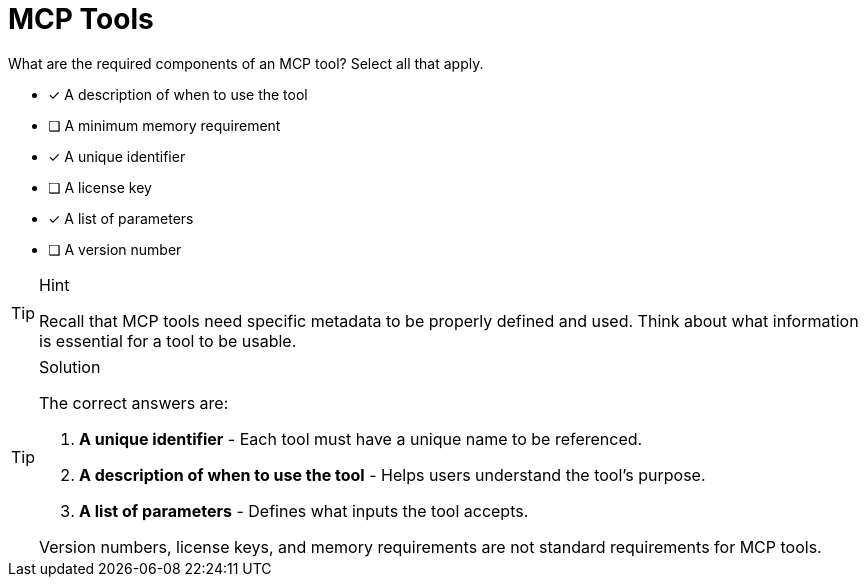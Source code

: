 [.question]
= MCP Tools

What are the required components of an MCP tool?
Select all that apply.

* [*] A description of when to use the tool
* [ ] A minimum memory requirement
* [*] A unique identifier
* [ ] A license key
* [*] A list of parameters
* [ ] A version number

[TIP,role=hint]
.Hint
====
Recall that MCP tools need specific metadata to be properly defined and used. Think about what information is essential for a tool to be usable.
====

[TIP,role=solution]
.Solution
====
The correct answers are:

1. **A unique identifier** - Each tool must have a unique name to be referenced.
2. **A description of when to use the tool** - Helps users understand the tool's purpose.
3. **A list of parameters** - Defines what inputs the tool accepts.

Version numbers, license keys, and memory requirements are not standard requirements for MCP tools.
====
